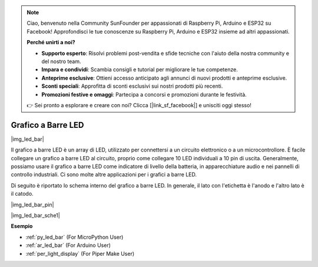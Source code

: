.. note::

    Ciao, benvenuto nella Community SunFounder per appassionati di Raspberry Pi, Arduino e ESP32 su Facebook! Approfondisci le tue conoscenze su Raspberry Pi, Arduino e ESP32 insieme ad altri appassionati.

    **Perché unirti a noi?**

    - **Supporto esperto**: Risolvi problemi post-vendita e sfide tecniche con l'aiuto della nostra community e del nostro team.
    - **Impara e condividi**: Scambia consigli e tutorial per migliorare le tue competenze.
    - **Anteprime esclusive**: Ottieni accesso anticipato agli annunci di nuovi prodotti e anteprime esclusive.
    - **Sconti speciali**: Approfitta di sconti esclusivi sui nostri prodotti più recenti.
    - **Promozioni festive e omaggi**: Partecipa a concorsi e promozioni durante le festività.

    👉 Sei pronto a esplorare e creare con noi? Clicca [|link_sf_facebook|] e unisciti oggi stesso!

.. _cpn_led_bar:

Grafico a Barre LED
===========================

|img_led_bar|

Il grafico a barre LED è un array di LED, utilizzato per connettersi a un circuito elettronico o a un microcontrollore. È facile collegare un grafico a barre LED al circuito, proprio come collegare 10 LED individuali a 10 pin di uscita. Generalmente, possiamo usare il grafico a barre LED come indicatore di livello della batteria, in apparecchiature audio e nei pannelli di controllo industriali. Ci sono molte altre applicazioni per i grafici a barre LED.

Di seguito è riportato lo schema interno del grafico a barre LED. In generale, il lato con l'etichetta è l'anodo e l'altro lato è il catodo.

|img_led_bar_pin|

|img_led_bar_sche1|


**Esempio**

* :ref:`py_led_bar` (For MicroPython User)
* :ref:`ar_led_bar` (For Arduino User)
* :ref:`per_light_display` (For Piper Make User)